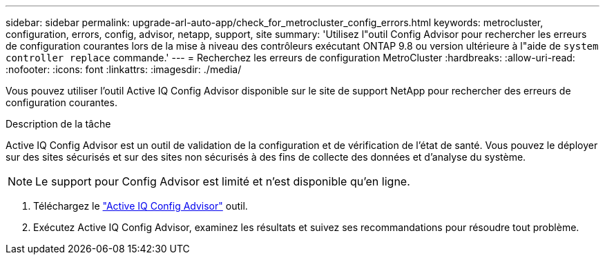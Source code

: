 ---
sidebar: sidebar 
permalink: upgrade-arl-auto-app/check_for_metrocluster_config_errors.html 
keywords: metrocluster, configuration, errors, config, advisor, netapp, support, site 
summary: 'Utilisez l"outil Config Advisor pour rechercher les erreurs de configuration courantes lors de la mise à niveau des contrôleurs exécutant ONTAP 9.8 ou version ultérieure à l"aide de `system controller replace` commande.' 
---
= Recherchez les erreurs de configuration MetroCluster
:hardbreaks:
:allow-uri-read: 
:nofooter: 
:icons: font
:linkattrs: 
:imagesdir: ./media/


[role="lead"]
Vous pouvez utiliser l'outil Active IQ Config Advisor disponible sur le site de support NetApp pour rechercher des erreurs de configuration courantes.

.Description de la tâche
Active IQ Config Advisor est un outil de validation de la configuration et de vérification de l'état de santé. Vous pouvez le déployer sur des sites sécurisés et sur des sites non sécurisés à des fins de collecte des données et d'analyse du système.


NOTE: Le support pour Config Advisor est limité et n'est disponible qu'en ligne.

. Téléchargez le link:https://mysupport.netapp.com/site/tools["Active IQ Config Advisor"] outil.
. Exécutez Active IQ Config Advisor, examinez les résultats et suivez ses recommandations pour résoudre tout problème.

